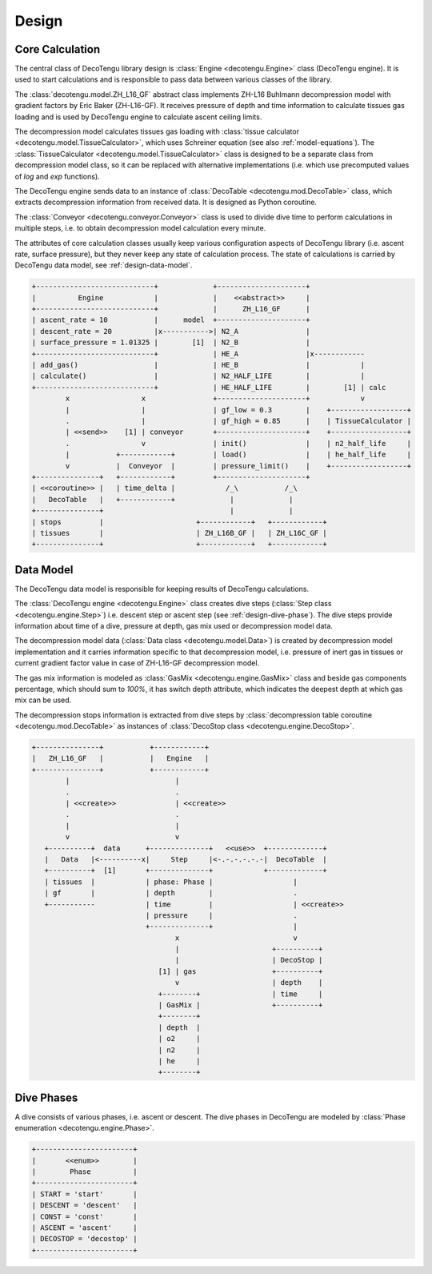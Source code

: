 Design
======

Core Calculation
----------------
The central class of DecoTengu library design is :class:`Engine
<decotengu.Engine>` class (DecoTengu engine). It is used to start
calculations and is responsible to pass data between various classes of
the library.

The :class:`decotengu.model.ZH_L16_GF` abstract class implements ZH-L16
Buhlmann decompression model with gradient factors by Eric Baker
(ZH-L16-GF). It receives pressure of depth and time information to
calculate tissues gas loading and is used by DecoTengu engine to
calculate ascent ceiling limits.

The decompression model calculates tissues gas loading with
:class:`tissue calculator <decotengu.model.TissueCalculator>`, which uses
Schreiner equation (see also :ref:`model-equations`). The
:class:`TissueCalculator <decotengu.model.TissueCalculator>` class is
designed to be a separate class from decompression model class, so it can
be replaced with alternative implementations (i.e. which use precomputed
values of `log` and `exp` functions).

The DecoTengu engine sends data to an instance of :class:`DecoTable
<decotengu.mod.DecoTable>` class, which extracts decompression information
from received data. It is designed as Python coroutine.

The :class:`Conveyor <decotengu.conveyor.Conveyor>` class is used to divide
dive time to perform calculations in multiple steps, i.e. to obtain
decompression model calculation every minute.

The attributes of core calculation classes usually keep various
configuration aspects of DecoTengu library (i.e. ascent rate, surface
pressure), but they never keep any state of calculation process. The state
of calculations is carried by DecoTengu data model, see
:ref:`design-data-model`.

.. code::
   :class: diagram

   +----------------------------+             +---------------------+
   |          Engine            |             |    <<abstract>>     |
   +----------------------------+             |      ZH_L16_GF      |
   | ascent_rate = 10           |      model  +---------------------+
   | descent_rate = 20          |x----------->| N2_A                |
   | surface_pressure = 1.01325 |        [1]  | N2_B                |
   +----------------------------+             | HE_A                |x------------
   | add_gas()                  |             | HE_B                |            |
   | calculate()                |             | N2_HALF_LIFE        |            |
   +----------------------------+             | HE_HALF_LIFE        |        [1] | calc
           x                 x                +---------------------+            v
           |                 |                | gf_low = 0.3        |    +------------------+
           .                 |                | gf_high = 0.85      |    | TissueCalculator |
           | <<send>>    [1] | conveyor       +---------------------+    +------------------+
           .                 v                | init()              |    | n2_half_life     |
           |           +------------+         | load()              |    | he_half_life     |
           v           |  Conveyor  |         | pressure_limit()    |    +------------------+
   +---------------+   +------------+         +---------------------+
   | <<coroutine>> |   | time_delta |            /_\           /_\
   |   DecoTable   |   +------------+             |             |
   +---------------+                              |             |
   | stops         |                      +------------+   +------------+
   | tissues       |                      | ZH_L16B_GF |   | ZH_L16C_GF |
   +---------------+                      +------------+   +------------+


.. _design-data-model:

Data Model
----------
The DecoTengu data model is responsible for keeping results of DecoTengu
calculations.

The :class:`DecoTengu engine <decotengu.Engine>` class creates dive steps
(:class:`Step class <decotengu.engine.Step>`) i.e. descent step or ascent
step (see :ref:`design-dive-phase`). The dive steps provide information
about time of a dive, pressure at depth, gas mix used or decompression
model data.

The decompression model data (:class:`Data class <decotengu.model.Data>`)
is created by decompression model implementation and it carries information
specific to that decompression model, i.e.  pressure of inert gas in
tissues or current gradient factor value in case
of ZH-L16-GF decompression model.

The gas mix information is modeled as :class:`GasMix
<decotengu.engine.GasMix>` class and beside gas components percentage,
which should sum to `100%`, it has switch depth attribute, which indicates
the deepest depth at which gas mix can be used.

The decompression stops information is extracted from dive steps by
:class:`decompression table coroutine <decotengu.mod.DecoTable>` as
instances of :class:`DecoStop class <decotengu.engine.DecoStop>`.

.. code::
   :class: diagram

   +---------------+           +------------+
   |   ZH_L16_GF   |           |   Engine   |
   +---------------+           +------------+
           |                         |
           .                         .
           | <<create>>              | <<create>>
           .                         .
           |                         |
           v                         v
      +----------+  data      +--------------+   <<use>>  +-------------+
      |   Data   |<----------x|     Step     |<-.-.-.-.-.-|  DecoTable  |
      +----------+  [1]       +--------------+            +-------------+
      | tissues  |            | phase: Phase |                   |
      | gf       |            | depth        |                   .
      +-----------            | time         |                   | <<create>>
                              | pressure     |                   .
                              +--------------+                   |
                                     x                           v
                                     |                      +----------+
                                     |                      | DecoStop |
                                 [1] | gas                  +----------+
                                     v                      | depth    |
                                 +--------+                 | time     |
                                 | GasMix |                 +----------+
                                 +--------+
                                 | depth  |
                                 | o2     |
                                 | n2     |
                                 | he     |
                                 +--------+

.. _design-dive-phase:

Dive Phases
-----------
A dive consists of various phases, i.e. ascent or descent. The dive phases
in DecoTengu are modeled by :class:`Phase enumeration
<decotengu.engine.Phase>`.

.. code::
   :class: diagram

   +-----------------------+
   |       <<enum>>        |
   |        Phase          |
   +-----------------------+
   | START = 'start'       |
   | DESCENT = 'descent'   |
   | CONST = 'const'       |
   | ASCENT = 'ascent'     |
   | DECOSTOP = 'decostop' |
   +-----------------------+

.. vim: sw=4:et:ai
